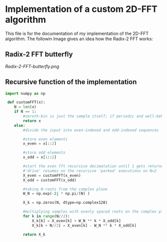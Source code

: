 * Implementation of a custom 2D-FFT algorithm
This file is for the documentation of my implementation of the 2D-FFT algorithm. The followin Image
gives an idea how the Radix-2 FFT works:

** Radix-2 FFT butterfly
[[Radix-2-FFT-butterfly.png]]


** Recursive function of the implementation
#+begin_src python :session
import numpy as np

 def customFFT(x):
    N = len(x)
    if N == 1:
        #zeroth-bin is just the sample itself; if periodic and well-behaved = 0
        return x
    else:
        #divide the input into even-indexed and odd-indexed sequences

        #store even elements
        x_even = x[::2]

        #store odd elements
        x_odd = x[1::2]

        #start the even fft recursive decimatation until 1 gets returned
        #'drive' resumes on the recursive 'parked' executions on N=2
        X_even = customFFT(x_even)
        X_odd = customFFT(x_odd)

        #taking N-roots from the complex plane
        W_N = np.exp(-2j * np.pi/(N) )

        X_k = np.zeros(N, dtype=np.complex128)

        #multiplying samples with evenly spaced roots on the complex plane; circle-symmetry allows k = N/2
        for k in range(N//2):
            X_k[k] = X_even[k] + W_N ** k * X_odd[k]
            X_k[k + N//2] = X_even[k] - W_N ** k * X_odd[k]

        return X_k

#+end_src
